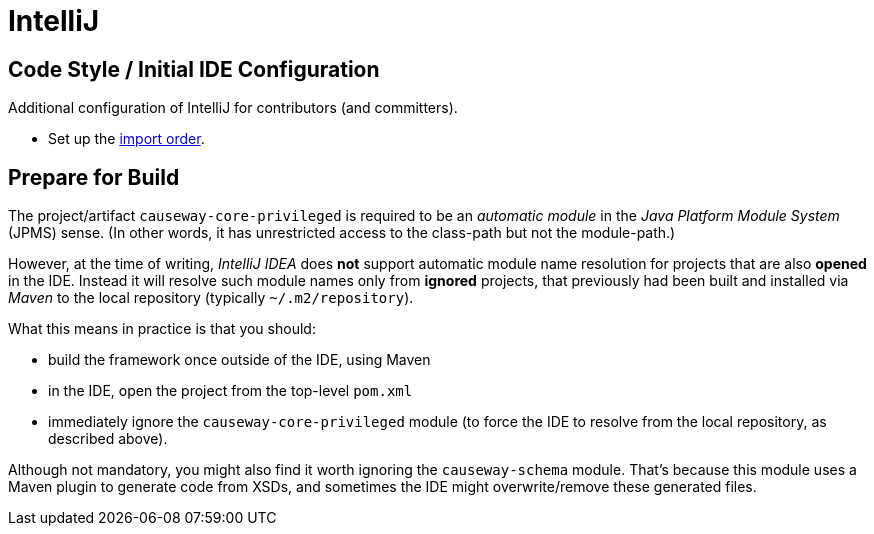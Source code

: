 = IntelliJ

:Notice: Licensed to the Apache Software Foundation (ASF) under one or more contributor license agreements. See the NOTICE file distributed with this work for additional information regarding copyright ownership. The ASF licenses this file to you under the Apache License, Version 2.0 (the "License"); you may not use this file except in compliance with the License. You may obtain a copy of the License at. http://www.apache.org/licenses/LICENSE-2.0 . Unless required by applicable law or agreed to in writing, software distributed under the License is distributed on an "AS IS" BASIS, WITHOUT WARRANTIES OR  CONDITIONS OF ANY KIND, either express or implied. See the License for the specific language governing permissions and limitations under the License.

== Code Style / Initial IDE Configuration

Additional configuration of IntelliJ for contributors (and committers).

* Set up the link:{attachmentsdir}/Apache-Causeway-importorder.xml[import order].

== Prepare for Build

The project/artifact `causeway-core-privileged` is required to be an _automatic module_ in the _Java Platform Module System_ (JPMS) sense.
(In other words, it has unrestricted access to the class-path but not the module-path.)

However, at the time of writing, _IntelliJ IDEA_ does *not* support automatic module name resolution for projects that are also *opened* in the IDE.
Instead it will resolve such module names only from *ignored* projects, that previously had been built and installed via _Maven_ to the local repository (typically `~/.m2/repository`).

What this means in practice is that you should:

* build the framework once outside of the IDE, using Maven
* in the IDE, open the project from the top-level `pom.xml`
* immediately ignore the `causeway-core-privileged` module (to force the IDE to resolve from the local repository, as described above).

Although not mandatory, you might also find it worth ignoring the `causeway-schema` module.
That's because this module uses a Maven plugin to generate code from XSDs, and sometimes the IDE might overwrite/remove these generated files.
